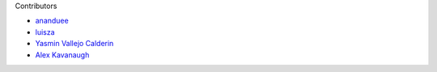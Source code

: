 Contributors

- `ananduee <https://github.com/ananduee>`_
- `luisza <https://github.com/luisza>`_
- `Yasmin Vallejo Calderin <https://github.com/YasminVC>`_
- `Alex Kavanaugh <https://github.com/AlexKavanaugh>`_

